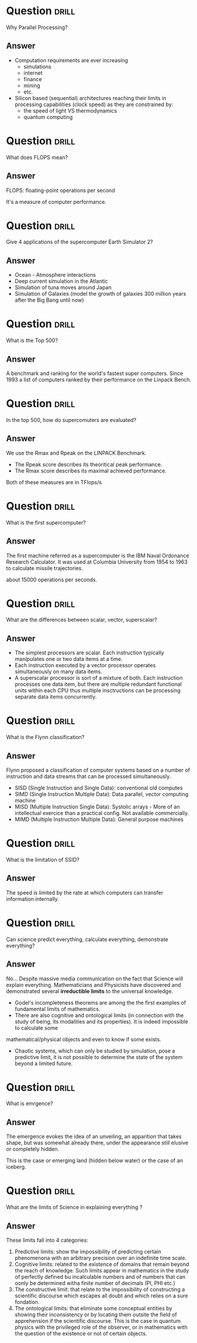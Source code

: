 * Question :drill:
Why Parallel Processing?

** Answer
- Computation requirements are ever increasing
  - simulations
  - internet
  - finance
  - mining
  - etc.
- Silicon based (sequential) architectures reaching their limits in processing capabilities (clock speed) as they are constrained by:
  - the speed of light VS thermodynamics
  - quantum computing


* Question :drill:
What does FLOPS mean?

** Answer
FLOPS: floating-point operations per second

It's a measure of computer performance.


* Question :drill:
Give 4 applications of the supercomputer Earth Simulator 2?

** Answer
- Ocean - Atmosphere interactions
- Deep current simulation in the Atlantic
- Simulation of tuna moves around Japan
- Simulation of Galaxies (model the growth of galaxies 300 million years after the Big Bang until now)



* Question :drill:
What is the Top 500?

** Answer
A benchmark and ranking for the world's fastest super computers. Since 1993 a list of computers ranked by their performance on the Linpack Bench.

* Question :drill:
In the top 500, how do supercomuters are evaluated?

** Answer
We use the Rmax and Rpeak on the LINPACK Benchmark.
- The Rpeak score describes its theoritical peak performance.
- The Rmax score describes its maximal achieved performance.

Both of these measures are in TFlops/s 


* Question :drill:
What is the first supercomputer?

** Answer
The first machine referred as a supercomputer is the IBM Naval Ordonance Research Calculator.
It was used at Columbia University from 1954 to 1963 to calculate missile trajectories.

about 15000 operations per seconds.


* Question :drill:
What are the differences between scalar, vector, superscalar?

** Answer
 
- The simplest processors are scalar. Each instruction typically manipulates one or two data items at a time.
- Each instruction executed by a vector processor operates simultaneously on many data items.
- A superscalar processor is sort of a mixture of both. Each instruction processes one data item, but there are multiple redundant 
 functional units within each CPU thus multiple insctructions can be processing separate data items concurrently.


* Question :drill:
What is the Flynn classification?

** Answer
Flynn proposed a classification of computer systems based on a number of instruction and data streams that can be processed simultaneously.

- SISD (Single Instruction and Single Data): conventional old computes
- SIMD (Single Instruction Multiple Data): Data parallel, vector computing machine
- MISD (Multiple Instruction Single Data): Systolic arrays - More of an intellectual exercice than a practical config. Not available commercially.
- MIMD (Multiple Instruction Multiple Data): General purpose machines

* Question :drill:
What is the limitation of SSID?

** Answer
The speed is limited by the rate at which computers can transfer information internally.














* Question :drill:
Can science predict everything, calculate everything, demonstrate everything?

** Answer

No... Despite massive media communication on the fact that Science will explain everything. Mathematicians and Physicists have discovered and demonstrated
several *irreductible limits* to the universal knowledge.

- Godel's incompleteness theorems are among the the first examples of fundamental limits of mathematics.
- There are also cognitive and ontological limits (in connection with the study of being, its modalities and its properties). It is indeed impossible to calculate some 
mathematical/physical objects and even to know if some exists. 
- Chaotic systems, which can only be studied by simulation, pose a predictive limit, it is not possible to determine the state of the system beyond a limited future. 

* Question :drill:
What is emrgence?

** Answer
The emergence evokes the idea of an unveiling, an apparition that takes shape, but was somewhat already there, under the appearance still elusive or completely hidden.

This is the case or emerging land (hidden below water) or the case of an iceberg. 


* Question :drill:
What are the limits of Science in explaining everything ?

** Answer
These limits fall into 4 categories: 

1. Predictive limits: show the impossibility of predicting certain phenomenona with an arbitrary precision over an indefinite time scale.
2. Cognitive limits: related to the existence of domains that remain beyond the reach of knowledge. Such limits appear in mathematics in the study of perfectly defined bu incalculable numbers and of numbers that can oonly be determined witha finite number of decimals (PI, PHI etc.)
3. The constructive limit: that relate to the impossibility of constructing a scientific discourse which escapes all doubt and which relies on a sure fondation. 
4. The ontological limits: that eliminate some conceptual entities by showing their inconsistency or by locating them outsite the field of apprehension if the scientific discourse. This is the case in quantum physics with the privileged role of the observer, or in mathematics with the question of the existence or not of certain objects.



